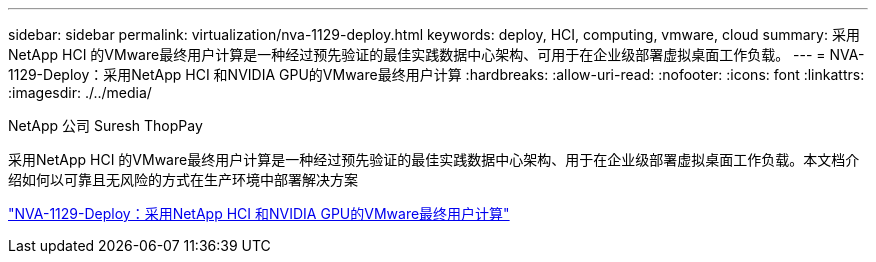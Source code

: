 ---
sidebar: sidebar 
permalink: virtualization/nva-1129-deploy.html 
keywords: deploy, HCI, computing, vmware, cloud 
summary: 采用NetApp HCI 的VMware最终用户计算是一种经过预先验证的最佳实践数据中心架构、可用于在企业级部署虚拟桌面工作负载。 
---
= NVA-1129-Deploy：采用NetApp HCI 和NVIDIA GPU的VMware最终用户计算
:hardbreaks:
:allow-uri-read: 
:nofooter: 
:icons: font
:linkattrs: 
:imagesdir: ./../media/


NetApp 公司 Suresh ThopPay

[role="lead"]
采用NetApp HCI 的VMware最终用户计算是一种经过预先验证的最佳实践数据中心架构、用于在企业级部署虚拟桌面工作负载。本文档介绍如何以可靠且无风险的方式在生产环境中部署解决方案

link:https://www.netapp.com/pdf.html?item=/media/7124-nva-1129-deploy.pdf["NVA-1129-Deploy：采用NetApp HCI 和NVIDIA GPU的VMware最终用户计算"^]
